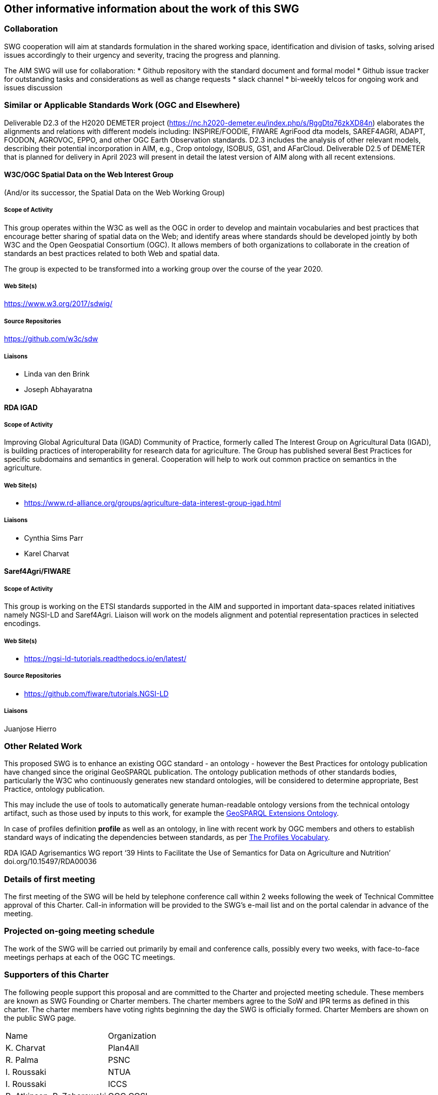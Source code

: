 == Other informative information about the work of this SWG

=== Collaboration

SWG cooperation will aim at standards formulation in the shared working space, identification and division of tasks, solving arised issues accordingly to their urgency and severity, tracing the progress and planning.

The AIM SWG will use for collaboration:
 * Github repository with the standard document and formal model
 * Github issue tracker for outstanding tasks and considerations as well as change requests
 * slack channel
 * bi-weekly telcos for ongoing work and issues discussion


=== Similar or Applicable Standards Work (OGC and Elsewhere)

Deliverable D2.3 of the H2020 DEMETER project (https://nc.h2020-demeter.eu/index.php/s/RggDtq76zkXD84n) elaborates the alignments and relations with different models including: INSPIRE/FOODIE, FIWARE AgriFood dta models, SAREF4AGRI, ADAPT, FOODON, AGROVOC, EPPO, and other OGC Earth Observation standards.
D2.3 includes the analysis of other relevant models, describing their potential incorporation in AIM, e.g., Crop ontology, ISOBUS, GS1, and AFarCloud. Deliverable D2.5 of DEMETER that is planned for delivery in April 2023 will present in detail the latest version of AIM along with all recent extensions.

==== W3C/OGC Spatial Data on the Web Interest Group

(And/or its successor, the Spatial Data on the Web Working Group)

===== Scope of Activity

This group operates within the W3C as well as the OGC in order to develop and maintain vocabularies and best practices that encourage better sharing of spatial data on the Web; and identify areas where standards should be developed jointly by both W3C and the Open Geospatial Consortium (OGC). It allows members of both organizations to collaborate in the creation of standards an best practices related to both Web and spatial data.

The group is expected to be transformed into a working group over the course of the year 2020.

===== Web Site(s)

https://www.w3.org/2017/sdwig/

===== Source Repositories

https://github.com/w3c/sdw

===== Liaisons

 - Linda van den Brink
 - Joseph Abhayaratna


==== RDA IGAD

===== Scope of Activity

Improving Global Agricultural Data (IGAD) Community of Practice, formerly called The Interest Group on Agricultural Data (IGAD), is building practices of interoperability for research data for agriculture.
The Group has published several Best Practices for specific subdomains and semantics in general.
Cooperation will help to work out common practice on semantics in the agriculture.

===== Web Site(s)

 -  https://www.rd-alliance.org/groups/agriculture-data-interest-group-igad.html

===== Liaisons

 - Cynthia Sims Parr
 - Karel Charvat

==== Saref4Agri/FIWARE

===== Scope of Activity

This group is working on the ETSI standards supported in the AIM and supported in important data-spaces related initiatives namely NGSI-LD and Saref4Agri.
Liaison will work on the models alignment and potential representation practices in selected encodings.

===== Web Site(s)

 - https://ngsi-ld-tutorials.readthedocs.io/en/latest/

===== Source Repositories

 - https://github.com/fiware/tutorials.NGSI-LD

===== Liaisons

Juanjose Hierro



=== Other Related Work

This proposed SWG is to enhance an existing OGC standard - an ontology - however the Best Practices for ontology publication have changed since the original GeoSPARQL publication. The ontology publication methods of other standards bodies, particularly the W3C who continuously generates new standard ontologies, will be considered to determine appropriate, Best Practice, ontology publication.

This may include the use of tools to automatically generate human-readable ontology versions from the technical ontology artifact, such as those used by inputs to this work, for example the http://linked.data.gov.au/def/geox[GeoSPARQL Extensions Ontology].

In case of profiles definition *profile* as well as an ontology, in line with recent work by OGC members and others to establish standard ways of indicating the dependencies between standards, as per https://www.w3.org/TR/dx-prof/[The Profiles Vocabulary].

RDA IGAD Agrisemantics WG report ‘39 Hints to Facilitate the Use of Semantics for Data on Agriculture and Nutrition’ doi.org/10.15497/RDA00036


=== Details of first meeting

The first meeting of the SWG will be held by telephone conference call within 2 weeks following the week of Technical Committee approval of this Charter. Call-in information will be provided to the SWG’s e-mail list and on the portal calendar in advance of the meeting.

=== Projected on-going meeting schedule

The work of the SWG will be carried out primarily by email and conference calls, possibly every two weeks, with face-to-face meetings perhaps at each of the OGC TC meetings.

=== Supporters of this Charter

The following people support this proposal and are committed to the Charter and projected meeting schedule. These members are known as SWG Founding or Charter members. The charter members agree to the SoW and IPR terms as defined in this charter. The charter members have voting rights beginning the day the SWG is officially formed. Charter Members are shown on the public SWG page.

|===
|Name |Organization
|K. Charvat | Plan4All
|R. Palma | PSNC
|I. Roussaki | NTUA
|I. Roussaki | ICCS
|R. Atkinson, P. Zaborowski | OGC COSI
|===

=== Conveners

|===
|Name |Organization
|I. Roussaki | ICCS
|R. Palma | PSNC
|K. Charvat | Plan4All
|===
